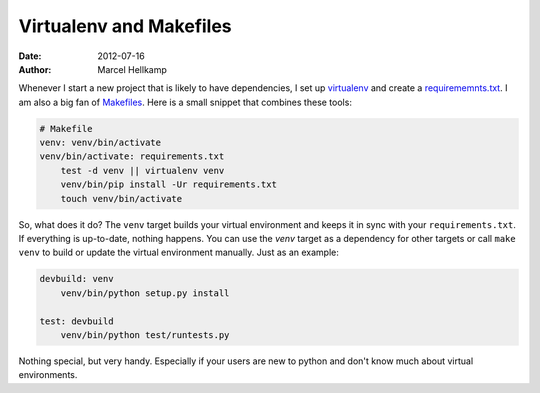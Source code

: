 Virtualenv and Makefiles
########################

:date: 2012-07-16
:author: Marcel Hellkamp

Whenever I start a new project that is likely to have dependencies, I set up `virtualenv <http://www.virtualenv.org/>`_ and create a `requirememnts.txt <http://www.pip-installer.org/en/latest/requirements.html>`_. I am also a big fan of `Makefiles <http://www.gnu.org/software/make/manual/make.html>`_. Here is a small snippet that combines these tools:

.. code-block:: make

    # Makefile
    venv: venv/bin/activate
    venv/bin/activate: requirements.txt
        test -d venv || virtualenv venv
        venv/bin/pip install -Ur requirements.txt
        touch venv/bin/activate

So, what does it do? The ``venv`` target builds your virtual environment and keeps it in sync with your ``requirements.txt``. If everything is up-to-date, nothing happens. You can use the `venv` target as a dependency for other targets or call ``make venv`` to build or update the virtual environment manually. Just as an example:

.. code-block:: make

    devbuild: venv
        venv/bin/python setup.py install

    test: devbuild
        venv/bin/python test/runtests.py


Nothing special, but very handy. Especially if your users are new to python and don't know much about virtual environments.

